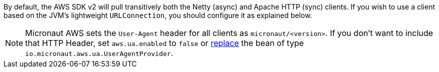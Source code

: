 By default, the AWS SDK v2 will pull transitively both the Netty (async) and Apache HTTP (sync) clients. If you wish
to use a client based on the JVM's lightweight `URLConnection`, you should configure it as explained below.

NOTE: Micronaut AWS sets the `User-Agent` header for all clients as `micronaut/<version>`. If you don't want to include that HTTP Header, set `aws.ua.enabled` to `false` or https://docs.micronaut.io/latest/guide/#replaces[replace] the bean of type `io.micronaut.aws.ua.UserAgentProvider`.

